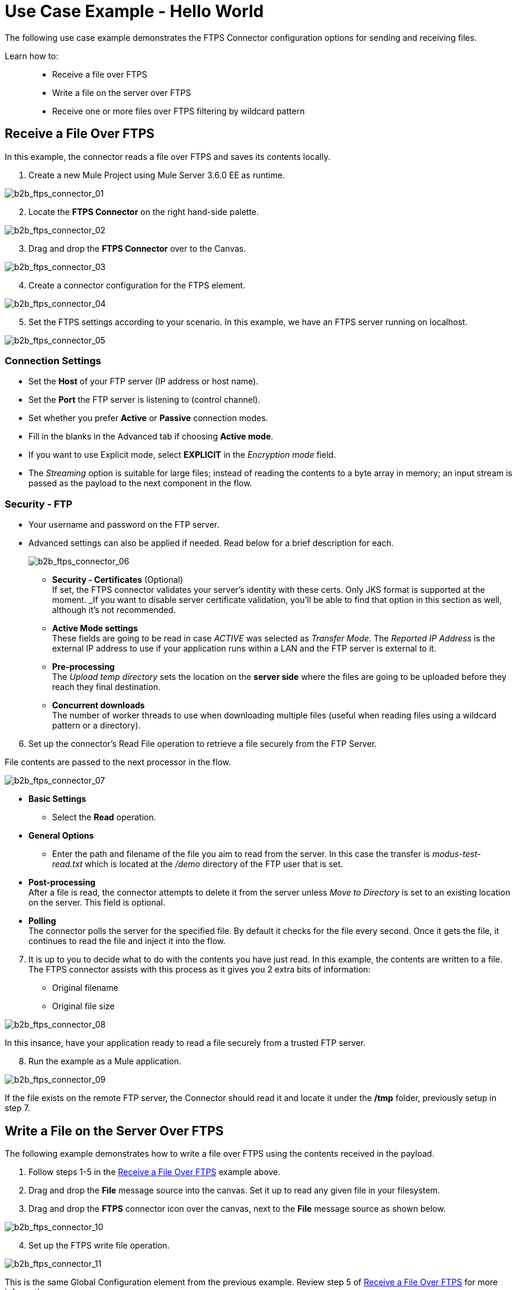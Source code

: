 = Use Case Example - Hello World

The following use case example demonstrates the FTPS Connector configuration options for sending and receiving files.

Learn how to: ::
* Receive a file over FTPS
* Write a file on the server over FTPS
* Receive one or more files over FTPS filtering by wildcard pattern

== Receive a File Over FTPS

In this example, the connector reads a file over FTPS and saves its contents locally.


. Create a new Mule Project using Mule Server 3.6.0 EE as runtime.

image:b2b_ftps_connector_01.png[b2b_ftps_connector_01]

[start=2]
. Locate the *FTPS Connector* on the right hand-side palette.

image:b2b_ftps_connector_02.png[b2b_ftps_connector_02]

[start=3]
. Drag and drop the *FTPS Connector* over to the Canvas.

image:b2b_ftps_connector_03.png[b2b_ftps_connector_03]

[start=4]
. Create a connector configuration for the FTPS element.

image:b2b_ftps_connector_04.png[b2b_ftps_connector_04]

[start=5]
. Set the FTPS settings according to your scenario. In this example, we have an FTPS server running on localhost.

image:b2b_ftps_connector_05.png[b2b_ftps_connector_05]

=== Connection Settings
* Set the *Host* of your FTP server (IP address or host name).

* Set the *Port* the FTP server is listening to (control channel). 
* Set whether you prefer *Active* or *Passive* connection modes.

* Fill in the blanks in the Advanced tab if choosing *Active mode*. 
* If you want to use Explicit mode, select *EXPLICIT* in the _Encryption mode_ field. 

* The _Streaming_ option is suitable for large files; instead of reading the contents to a byte array in memory; an input stream is passed as the  payload to the next component in the flow.

=== Security - FTP
* Your username and password on the FTP server.
+
* Advanced settings can also be applied if needed. Read below for a brief description for each.
+
image:b2b_ftps_connector_06.png[b2b_ftps_connector_06]


** *Security - Certificates* (Optional) +
If set, the FTPS connector validates your server’s identity with these certs. Only JKS format is supported at the moment. _If you want to disable server certificate validation, you’ll be able to find that option in this section as well, although it’s not recommended.
 
** *Active Mode settings* +
These fields are going to be read in case _ACTIVE_ was selected as _Transfer Mode_. The _Reported IP Address_ is the external IP address to use if your application runs within a LAN and the FTP server is external to it.
** *Pre-processing* +
The _Upload temp directory_ sets the location on the *server side* where the files are going to be uploaded before they reach they final destination.
** *Concurrent downloads* +
The number of worker threads to use when downloading multiple files (useful when reading files using a wildcard pattern or a directory).

[start=6]

. Set up the connector’s Read File operation to retrieve a file securely from the FTP Server. 

File contents are passed to the next processor in the flow.

image:b2b_ftps_connector_07.png[b2b_ftps_connector_07]

* *Basic Settings*  +
** Select the *Read* operation.
* *General Options*  +
** Enter the path and filename of the file you aim to read from the server. In this case the transfer is _modus-test-read.txt_ which is located at the _/demo_ directory of the FTP user that is set.
* **Post-processing**  +
After a file is read, the connector attempts to delete it from the server unless _Move to Directory_ is set to an existing location on the server. This field is optional.
* *Polling*  +
The connector polls the server for the specified file. By default it checks for the file every second. Once it gets the file, it continues to read the file and inject it into the flow.

[start=7]
. It is up to you to decide what to do with the contents you have just read. In this example, the contents are written to a file. 
The FTPS connector assists with this process as it gives you 2 extra bits of information: 
* Original filename
* Original file size

image:b2b_ftps_connector_08.png[b2b_ftps_connector_08]

In this insance, have your application ready to read a file securely from a trusted FTP server.

[start=8]

. Run the example as a Mule application.

image:b2b_ftps_connector_09.png[b2b_ftps_connector_09]

If the file exists on the remote FTP server, the Connector should read it and locate it under the */tmp* folder, previously setup in step 7.

== Write a File on the Server Over FTPS

The following example demonstrates how to write a file over FTPS using the contents received in the payload.


. Follow steps 1-5 in the <<Receive a File Over FTPS>> example above.

. Drag and drop the *File* message source into the canvas.
Set it up to read any given file in your filesystem.

. Drag and drop the *FTPS* connector icon over the canvas, next to the *File* message source as shown below.

image:b2b_ftps_connector_10.png[b2b_ftps_connector_10]

[start=4]
. Set up the FTPS write file operation.

image:b2b_ftps_connector_11.png[b2b_ftps_connector_11]

This is the same Global Configuration element from the previous example. Review step 5 of <<Receive a File Over FTPS>> for more information.

* *General Options*  +
You can select which path to upload your file to. Under *Filename* you can enter any MEL expression you want. This example setting is a fixed name, for simplicity.

[start=5]
. Save your changes and run the application. 

The application writes your file to the FTPS server under the name specified in the configuration.

== Receive One or More Files Over FTPS Filtering by a Wildcard Pattern

This example demonstrates receiving one or more files over FTPS filtering by a wildcard pattern.

. Follow steps 1-5 in the <<Receive a File Over FTPS>> example above.

. Setup the connector’s *Read File* using Pattern operation to retrieve a set of files securely from the FTPS server. Every time a file matches the pattern, the set up flow activates with the contents of the file.

image:b2b_ftps_connector_12.png[b2b_ftps_connector_12]

* Enter the path of the parent directory you aim to read the files from on the server.

* Enter the *File Pattern*.

Bear in mind this is a wildcard pattern. In this case, transfer of every file that starts with “modusbox-”.

[start=3]

. To see an example of how to use the files you have just read, drag and drop a *File* connector and set it up as follows.

image:b2b_ftps_connector_13.png[b2b_ftps_connector_13]

The above screenshot shows that the files are saved in the local */tmp* directory. Take a look at the *File Name/Pattern* configuration value. The *fileName inbound* property is added by the FTPS connector along with the *fileSize* property. These values can come in handy for when you need to deal with multiple files.

[start=4]
. Save your changes and run the application. 

The application reads files from the server matching the filename pattern and saves them locally under the same filename they had on the server.
